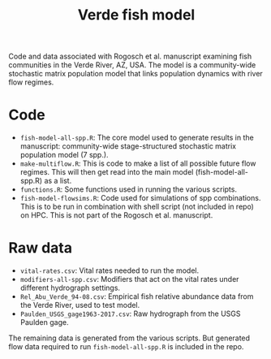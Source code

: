 #+TITLE: Verde fish model

Code and data associated with Rogosch et al. manuscript examining fish communities in the Verde River, AZ, USA. The model is a community-wide stochastic matrix population model that links population dynamics with river flow regimes.

* Code
- ~fish-model-all-spp.R~: The core model used to generate results in the manuscript: community-wide stage-structured stochastic matrix population model (7 spp.).  
- ~make-multiflow.R~: This is code to make a list of all possible future flow regimes. This will then get read into the main model (fish-model-all-spp.R) as a list.  
- ~functions.R~: Some functions used in running the various scripts.   
- ~fish-model-flowsims.R~: Code used for simulations of spp combinations. This is to be run in combination with shell script (not included in repo) on HPC. This is not part of the Rogosch et al. manuscript.  

* Raw data
- ~vital-rates.csv~: Vital rates needed to run the model.  
- ~modifiers-all-spp.csv~: Modifiers that act on the vital rates under different hydrograph settings.  
- ~Rel_Abu_Verde_94-08.csv~: Empirical fish relative abundance data from the Verde River, used to test model.  
- ~Paulden_USGS_gage1963-2017.csv~: Raw hydrograph from the USGS Paulden gage.  

The remaining data is generated from the various scripts. But generated flow data required to run ~fish-model-all-spp.R~ is included in the repo.  

[[https://zenodo.org/badge/DOI/10.5281/zenodo.1308209.svg][https://zenodo.org/badge/DOI/10.5281/zenodo.1308209.svg]]
